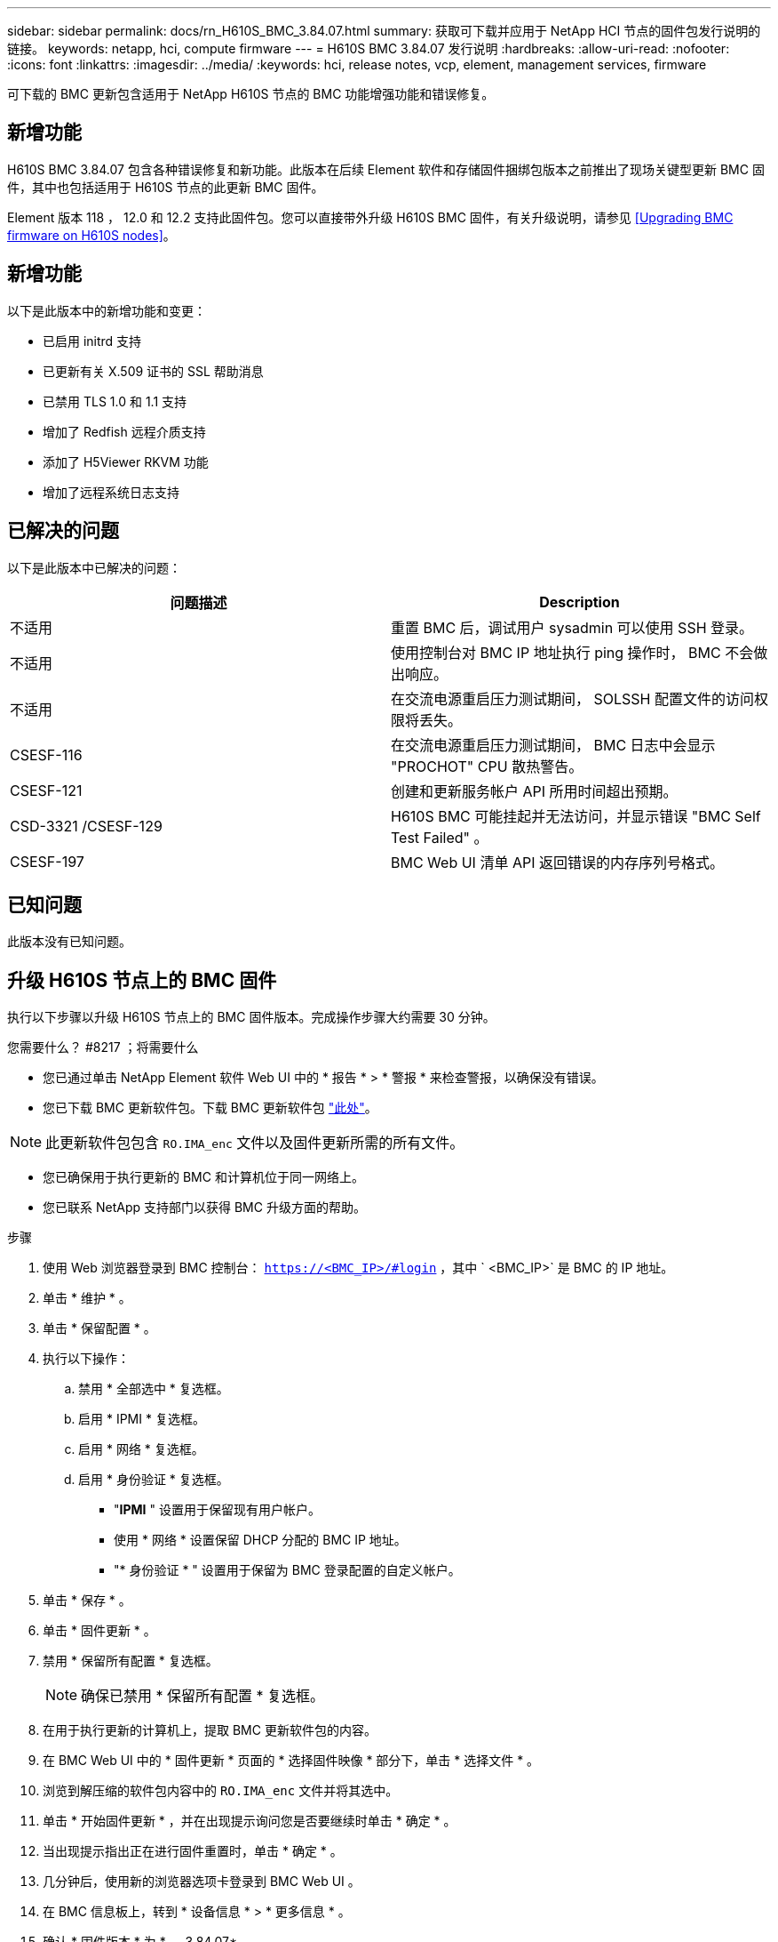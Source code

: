 ---
sidebar: sidebar 
permalink: docs/rn_H610S_BMC_3.84.07.html 
summary: 获取可下载并应用于 NetApp HCI 节点的固件包发行说明的链接。 
keywords: netapp, hci, compute firmware 
---
= H610S BMC 3.84.07 发行说明
:hardbreaks:
:allow-uri-read: 
:nofooter: 
:icons: font
:linkattrs: 
:imagesdir: ../media/
:keywords: hci, release notes, vcp, element, management services, firmware


[role="lead"]
可下载的 BMC 更新包含适用于 NetApp H610S 节点的 BMC 功能增强功能和错误修复。



== 新增功能

H610S BMC 3.84.07 包含各种错误修复和新功能。此版本在后续 Element 软件和存储固件捆绑包版本之前推出了现场关键型更新 BMC 固件，其中也包括适用于 H610S 节点的此更新 BMC 固件。

Element 版本 118 ， 12.0 和 12.2 支持此固件包。您可以直接带外升级 H610S BMC 固件，有关升级说明，请参见 <<Upgrading BMC firmware on H610S nodes>>。



== 新增功能

以下是此版本中的新增功能和变更：

* 已启用 initrd 支持
* 已更新有关 X.509 证书的 SSL 帮助消息
* 已禁用 TLS 1.0 和 1.1 支持
* 增加了 Redfish 远程介质支持
* 添加了 H5Viewer RKVM 功能
* 增加了远程系统日志支持




== 已解决的问题

以下是此版本中已解决的问题：

|===
| 问题描述 | Description 


| 不适用 | 重置 BMC 后，调试用户 sysadmin 可以使用 SSH 登录。 


| 不适用 | 使用控制台对 BMC IP 地址执行 ping 操作时， BMC 不会做出响应。 


| 不适用 | 在交流电源重启压力测试期间， SOLSSH 配置文件的访问权限将丢失。 


| CSESF-116 | 在交流电源重启压力测试期间， BMC 日志中会显示 "PROCHOT" CPU 散热警告。 


| CSESF-121 | 创建和更新服务帐户 API 所用时间超出预期。 


| CSD-3321 /CSESF-129 | H610S BMC 可能挂起并无法访问，并显示错误 "BMC Self Test Failed" 。 


| CSESF-197 | BMC Web UI 清单 API 返回错误的内存序列号格式。 
|===


== 已知问题

此版本没有已知问题。



== 升级 H610S 节点上的 BMC 固件

执行以下步骤以升级 H610S 节点上的 BMC 固件版本。完成操作步骤大约需要 30 分钟。

.您需要什么？ #8217 ；将需要什么
* 您已通过单击 NetApp Element 软件 Web UI 中的 * 报告 * > * 警报 * 来检查警报，以确保没有错误。
* 您已下载 BMC 更新软件包。下载 BMC 更新软件包 https://mysupport.netapp.com/site/products/all/details/netapp-hci/downloads-tab/download/62542/H610S_BMC_3.84["此处"^]。



NOTE: 此更新软件包包含 `RO.IMA_enc` 文件以及固件更新所需的所有文件。

* 您已确保用于执行更新的 BMC 和计算机位于同一网络上。
* 您已联系 NetApp 支持部门以获得 BMC 升级方面的帮助。


.步骤
. 使用 Web 浏览器登录到 BMC 控制台： `https://<BMC_IP>/#login` ，其中 ` <BMC_IP>` 是 BMC 的 IP 地址。
. 单击 * 维护 * 。
. 单击 * 保留配置 * 。
. 执行以下操作：
+
.. 禁用 * 全部选中 * 复选框。
.. 启用 * IPMI * 复选框。
.. 启用 * 网络 * 复选框。
.. 启用 * 身份验证 * 复选框。
+
*** "*IPMI* " 设置用于保留现有用户帐户。
*** 使用 * 网络 * 设置保留 DHCP 分配的 BMC IP 地址。
*** "* 身份验证 * " 设置用于保留为 BMC 登录配置的自定义帐户。




. 单击 * 保存 * 。
. 单击 * 固件更新 * 。
. 禁用 * 保留所有配置 * 复选框。
+

NOTE: 确保已禁用 * 保留所有配置 * 复选框。

. 在用于执行更新的计算机上，提取 BMC 更新软件包的内容。
. 在 BMC Web UI 中的 * 固件更新 * 页面的 * 选择固件映像 * 部分下，单击 * 选择文件 * 。
. 浏览到解压缩的软件包内容中的 `RO.IMA_enc` 文件并将其选中。
. 单击 * 开始固件更新 * ，并在出现提示询问您是否要继续时单击 * 确定 * 。
. 当出现提示指出正在进行固件重置时，单击 * 确定 * 。
. 几分钟后，使用新的浏览器选项卡登录到 BMC Web UI 。
. 在 BMC 信息板上，转到 * 设备信息 * > * 更多信息 * 。
. 确认 * 固件版本 * 为 * 。 3.84.07* 。
. 对集群中的其余 H610S 存储节点执行此操作步骤。


[discrete]
== 了解更多信息

* https://docs.netapp.com/us-en/vcp/index.html["适用于 vCenter Server 的 NetApp Element 插件"^]
* https://www.netapp.com/hybrid-cloud/hci-documentation/["NetApp HCI 资源页面"^]

